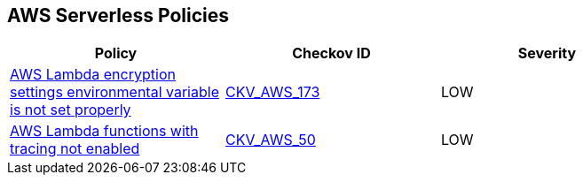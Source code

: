 == AWS Serverless Policies

[width=85%]
[cols="1,1,1"]
|===
|Policy|Checkov ID| Severity

|xref:bc-aws-serverless-5.adoc[AWS Lambda encryption settings environmental variable is not set properly]
| https://github.com/bridgecrewio/checkov/tree/master/checkov/terraform/checks/resource/aws/LambdaEnvironmentEncryptionSettings.py[CKV_AWS_173]
|LOW

|xref:bc-aws-serverless-4.adoc[AWS Lambda functions with tracing not enabled]
| https://github.com/bridgecrewio/checkov/tree/master/checkov/terraform/checks/resource/aws/LambdaXrayEnabled.py[CKV_AWS_50]
|LOW

|===
